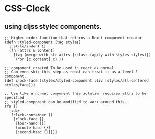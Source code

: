 * CSS-Clock
** using cljss styled components. 
   #+BEGIN_SRC clojurescript
     ;; Higher order function that returns a React component creator
     (defn styled-component [tag styles]
       {:style/indent 1}
       (fn [attrs & content]
         [tag (merge-with str attrs {:class (apply with-styles styles)})
          (for [c content] c)]))

     ;; component created To be used in react as normal
     ;; Can even skip this step as react can treat it as a level-2 component.
     (def clock-face (styles/styled-component :div [styles/all-centered styles/face]))

     ;; Use like a normal component this solution requires attrs to be specified
     ;; styled-component can be modified to work around this.
     (fn [] 
       [:div
        [clock-container {}
         [clock-face {}
          [hour-hand {}]
          [minute-hand {}]
          [second-hand {}]]]])
   #+END_SRC
